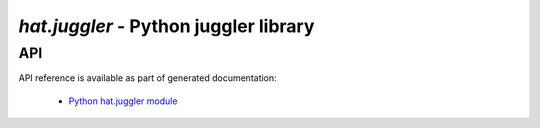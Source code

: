 `hat.juggler` - Python juggler library
======================================

.. todo::

    ...


API
---

API reference is available as part of generated documentation:

    * `Python hat.juggler module <../../pyhat/hat/juggler.html>`_
